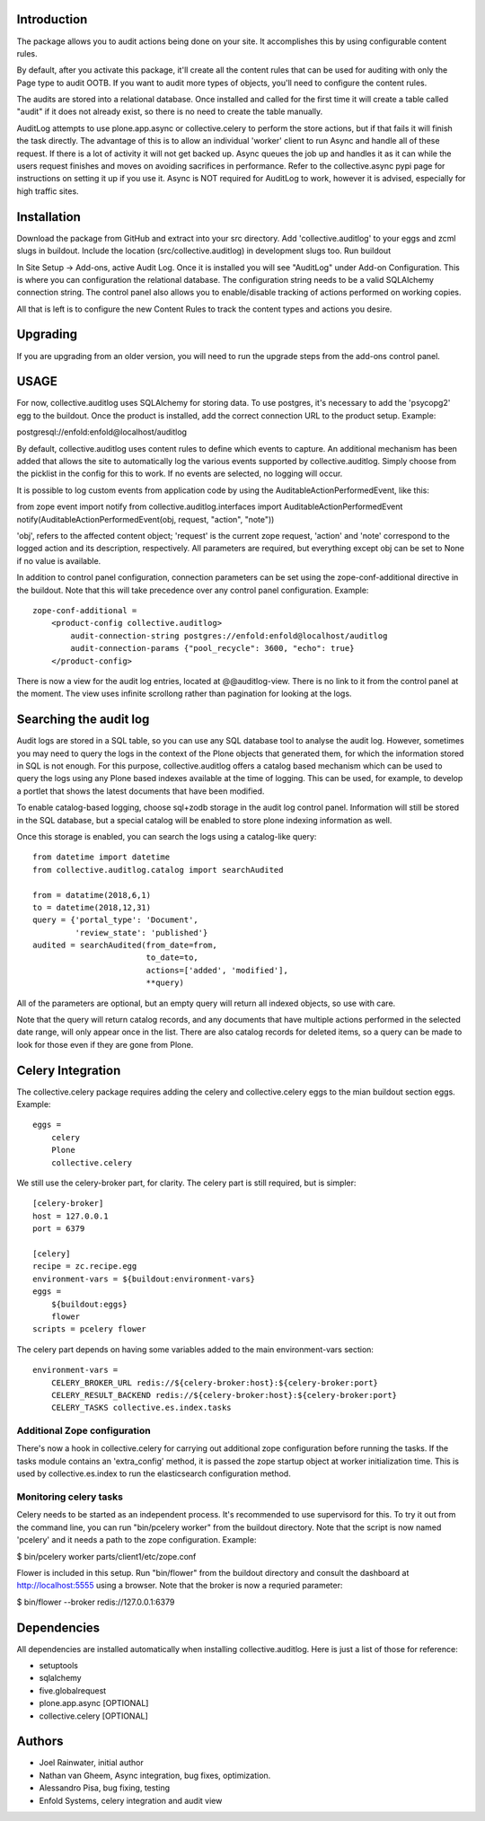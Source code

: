 Introduction
============

The package allows you to audit actions being done on your site.
It accomplishes this by using configurable content rules.

By default, after you activate this package,
it'll create all the content rules
that can be used for auditing with only the Page type to audit OOTB.
If you want to audit more types of objects,
you'll need to configure the content rules.

The audits are stored into a relational database.
Once installed and called for the first time
it will create a table called "audit" if it does not already exist,
so there is no need to create the table manually.

AuditLog attempts to use plone.app.async or collective.celery to 
perform the store actions, but if that fails it will finish the task 
directly. The advantage of this is to allow an individual 'worker' 
client to run Async and handle all of these request.
If there is a lot of activity it will not get backed up.
Async queues the job up and handles it as it can
while the users request finishes and moves on
avoiding sacrifices in performance.
Refer to the collective.async pypi page
for instructions on setting it up if you use it.
Async is NOT required for AuditLog to work,
however it is advised, especially for high traffic sites.


Installation
============

Download the package from GitHub and extract into your src directory.
Add 'collective.auditlog' to your eggs and zcml slugs in buildout.
Include the location (src/collective.auditlog) in development slugs too.
Run buildout

In Site Setup -> Add-ons, active Audit Log.
Once it is installed you will see "AuditLog" under Add-on Configuration.
This is where you can configuration the relational database.
The configuration string needs to be a valid SQLAlchemy connection string.
The control panel also allows you to enable/disable
tracking of actions performed on working copies.

All that is left is to configure the new Content Rules
to track the content types and actions you desire.

Upgrading
=========

If you are upgrading from an older version, you will need to run the
upgrade steps from the add-ons control panel.

USAGE
=====
For now, collective.auditlog uses SQLAlchemy for storing data. To use
postgres, it's necessary to add the 'psycopg2' egg to the buildout. Once
the product is installed, add the correct connection URL to the product
setup. Example:

postgresql://enfold:enfold@localhost/auditlog

By default, collective.auditlog uses content rules to define which events
to capture. An additional mechanism has been added that allows the site to
automatically log the various events supported by collective.auditlog.
Simply choose from the picklist in the config for this to work. If no
events are selected, no logging will occur.

It is possible to log custom events from application code by using the
AuditableActionPerformedEvent, like this:

from zope event import notify
from collective.auditlog.interfaces import AuditableActionPerformedEvent
notify(AuditableActionPerformedEvent(obj, request, "action", "note"))

'obj', refers to the affected content object; 'request' is the current zope
request, 'action' and 'note' correspond to the logged action and its
description, respectively. All parameters are required, but everything
except obj can be set to None if no value is available.

In addition to control panel configuration, connection parameters can be
set using the zope-conf-additional directive in the buildout. Note that
this will take precedence over any control panel configuration. Example::

  zope-conf-additional =
      <product-config collective.auditlog>
          audit-connection-string postgres://enfold:enfold@localhost/auditlog
          audit-connection-params {"pool_recycle": 3600, "echo": true}
      </product-config>

There is now a view for the audit log entries, located at @@auditlog-view.
There is no link to it from the control panel at the moment. The view uses
infinite scrollong rather than pagination for looking at the logs.

Searching the audit log
=======================

Audit logs are stored in a SQL table, so you can use any SQL database tool
to analyse the audit log. However, sometimes you may need to query the logs
in the context of the Plone objects that generated them, for which the
information stored in SQL is not enough. For this purpose,
collective.auditlog offers a catalog based mechanism which can be used to
query the logs using any Plone based indexes available at the time of
logging. This can be used, for example, to develop a portlet that shows the
latest documents that have been modified.

To enable catalog-based logging, choose sql+zodb storage in the audit log
control panel. Information will still be stored in the SQL database, but
a special catalog will be enabled to store plone indexing information as
well.

Once this storage is enabled, you can search the logs using a catalog-like
query::

  from datetime import datetime
  from collective.auditlog.catalog import searchAudited

  from = datatime(2018,6,1)
  to = datetime(2018,12,31)
  query = {'portal_type': 'Document',
           'review_state': 'published'}
  audited = searchAudited(from_date=from,
                          to_date=to,
                          actions=['added', 'modified'],
                          **query)

All of the parameters are optional, but an empty query will return all
indexed objects, so use with care.

Note that the query will return catalog records, and any documents that have
multiple actions performed in the selected date range, will only appear once
in the list. There are also catalog records for deleted items, so a query
can be made to look for those even if they are gone from Plone.


Celery Integration
==================
The collective.celery package requires adding the celery and
collective.celery eggs to the mian buildout section eggs. Example::

  eggs =
      celery
      Plone
      collective.celery

We still use the celery-broker part, for clarity. The celery part is
still required, but is simpler::

  [celery-broker]
  host = 127.0.0.1
  port = 6379

  [celery]
  recipe = zc.recipe.egg
  environment-vars = ${buildout:environment-vars}
  eggs =
      ${buildout:eggs}
      flower
  scripts = pcelery flower

The celery part depends on having some variables added to the main
environment-vars section::

  environment-vars =
      CELERY_BROKER_URL redis://${celery-broker:host}:${celery-broker:port}
      CELERY_RESULT_BACKEND redis://${celery-broker:host}:${celery-broker:port}
      CELERY_TASKS collective.es.index.tasks

Additional Zope configuration
-----------------------------

There's now a hook in collective.celery for carrying out additional zope
configuration before running the tasks. If the tasks module contains an
'extra_config' method, it is passed the zope startup object at worker
initialization time. This is used by collective.es.index to run the
elasticsearch configuration method.

Monitoring celery tasks
-----------------------

Celery needs to be started as an independent process. It's recommended to
use supervisord for this. To try it out from the command line, you can run
"bin/pcelery worker" from the buildout directory. Note that the script is
now named 'pcelery' and it needs a path to the zope configuration. Example:

$ bin/pcelery worker parts/client1/etc/zope.conf

Flower is included in this setup. Run "bin/flower" from the buildout
directory and consult the dashboard at http://localhost:5555 using a
browser. Note that the broker is now a requried parameter:

$ bin/flower --broker redis://127.0.0.1:6379

Dependencies
============

All dependencies are installed automatically
when installing collective.auditlog.
Here is just a list of those for reference:

- setuptools
- sqlalchemy
- five.globalrequest
- plone.app.async [OPTIONAL]
- collective.celery [OPTIONAL]

Authors
=======

- Joel Rainwater, initial author
- Nathan van Gheem, Async integration, bug fixes, optimization.
- Alessandro Pisa, bug fixing, testing
- Enfold Systems, celery integration and audit view

